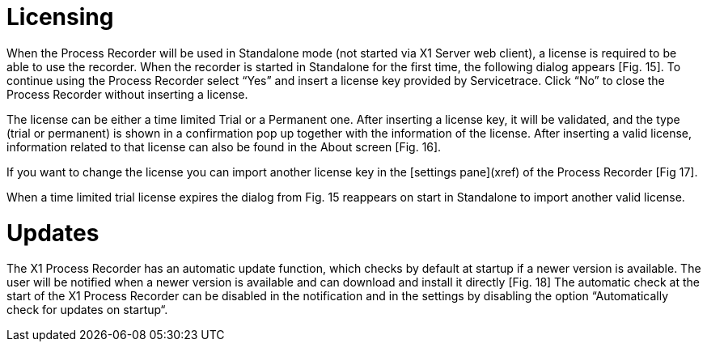 = Licensing

When the Process Recorder will be used in Standalone mode (not started via X1 Server web client), a license is required to be able to use the recorder.
When the recorder is started in Standalone for the first time, the following dialog appears [Fig. 15]. To continue using the Process Recorder select “Yes” and insert a license key provided by Servicetrace. Click “No” to close the Process Recorder without inserting a license.

The license can be either a time limited Trial or a Permanent one. After inserting a license key, it will be validated, and the type (trial or permanent) is shown in a confirmation pop up together with the information of the license.
After inserting a valid license, information related to that license can also be found in the About screen [Fig. 16].

If you want to change the license you can import another license key in the [settings pane](xref) of the Process Recorder [Fig 17].

When a time limited trial license expires the dialog from Fig. 15 reappears on start in Standalone to import another valid license.

= Updates

The X1 Process Recorder has an automatic update function, which checks by default at startup if a newer version is available. The user will be notified when a newer version is available and can download and install it directly [Fig. 18]
The automatic check at the start of the X1 Process Recorder can be disabled in the notification and in the settings by disabling the option “Automatically check for updates on startup“.

